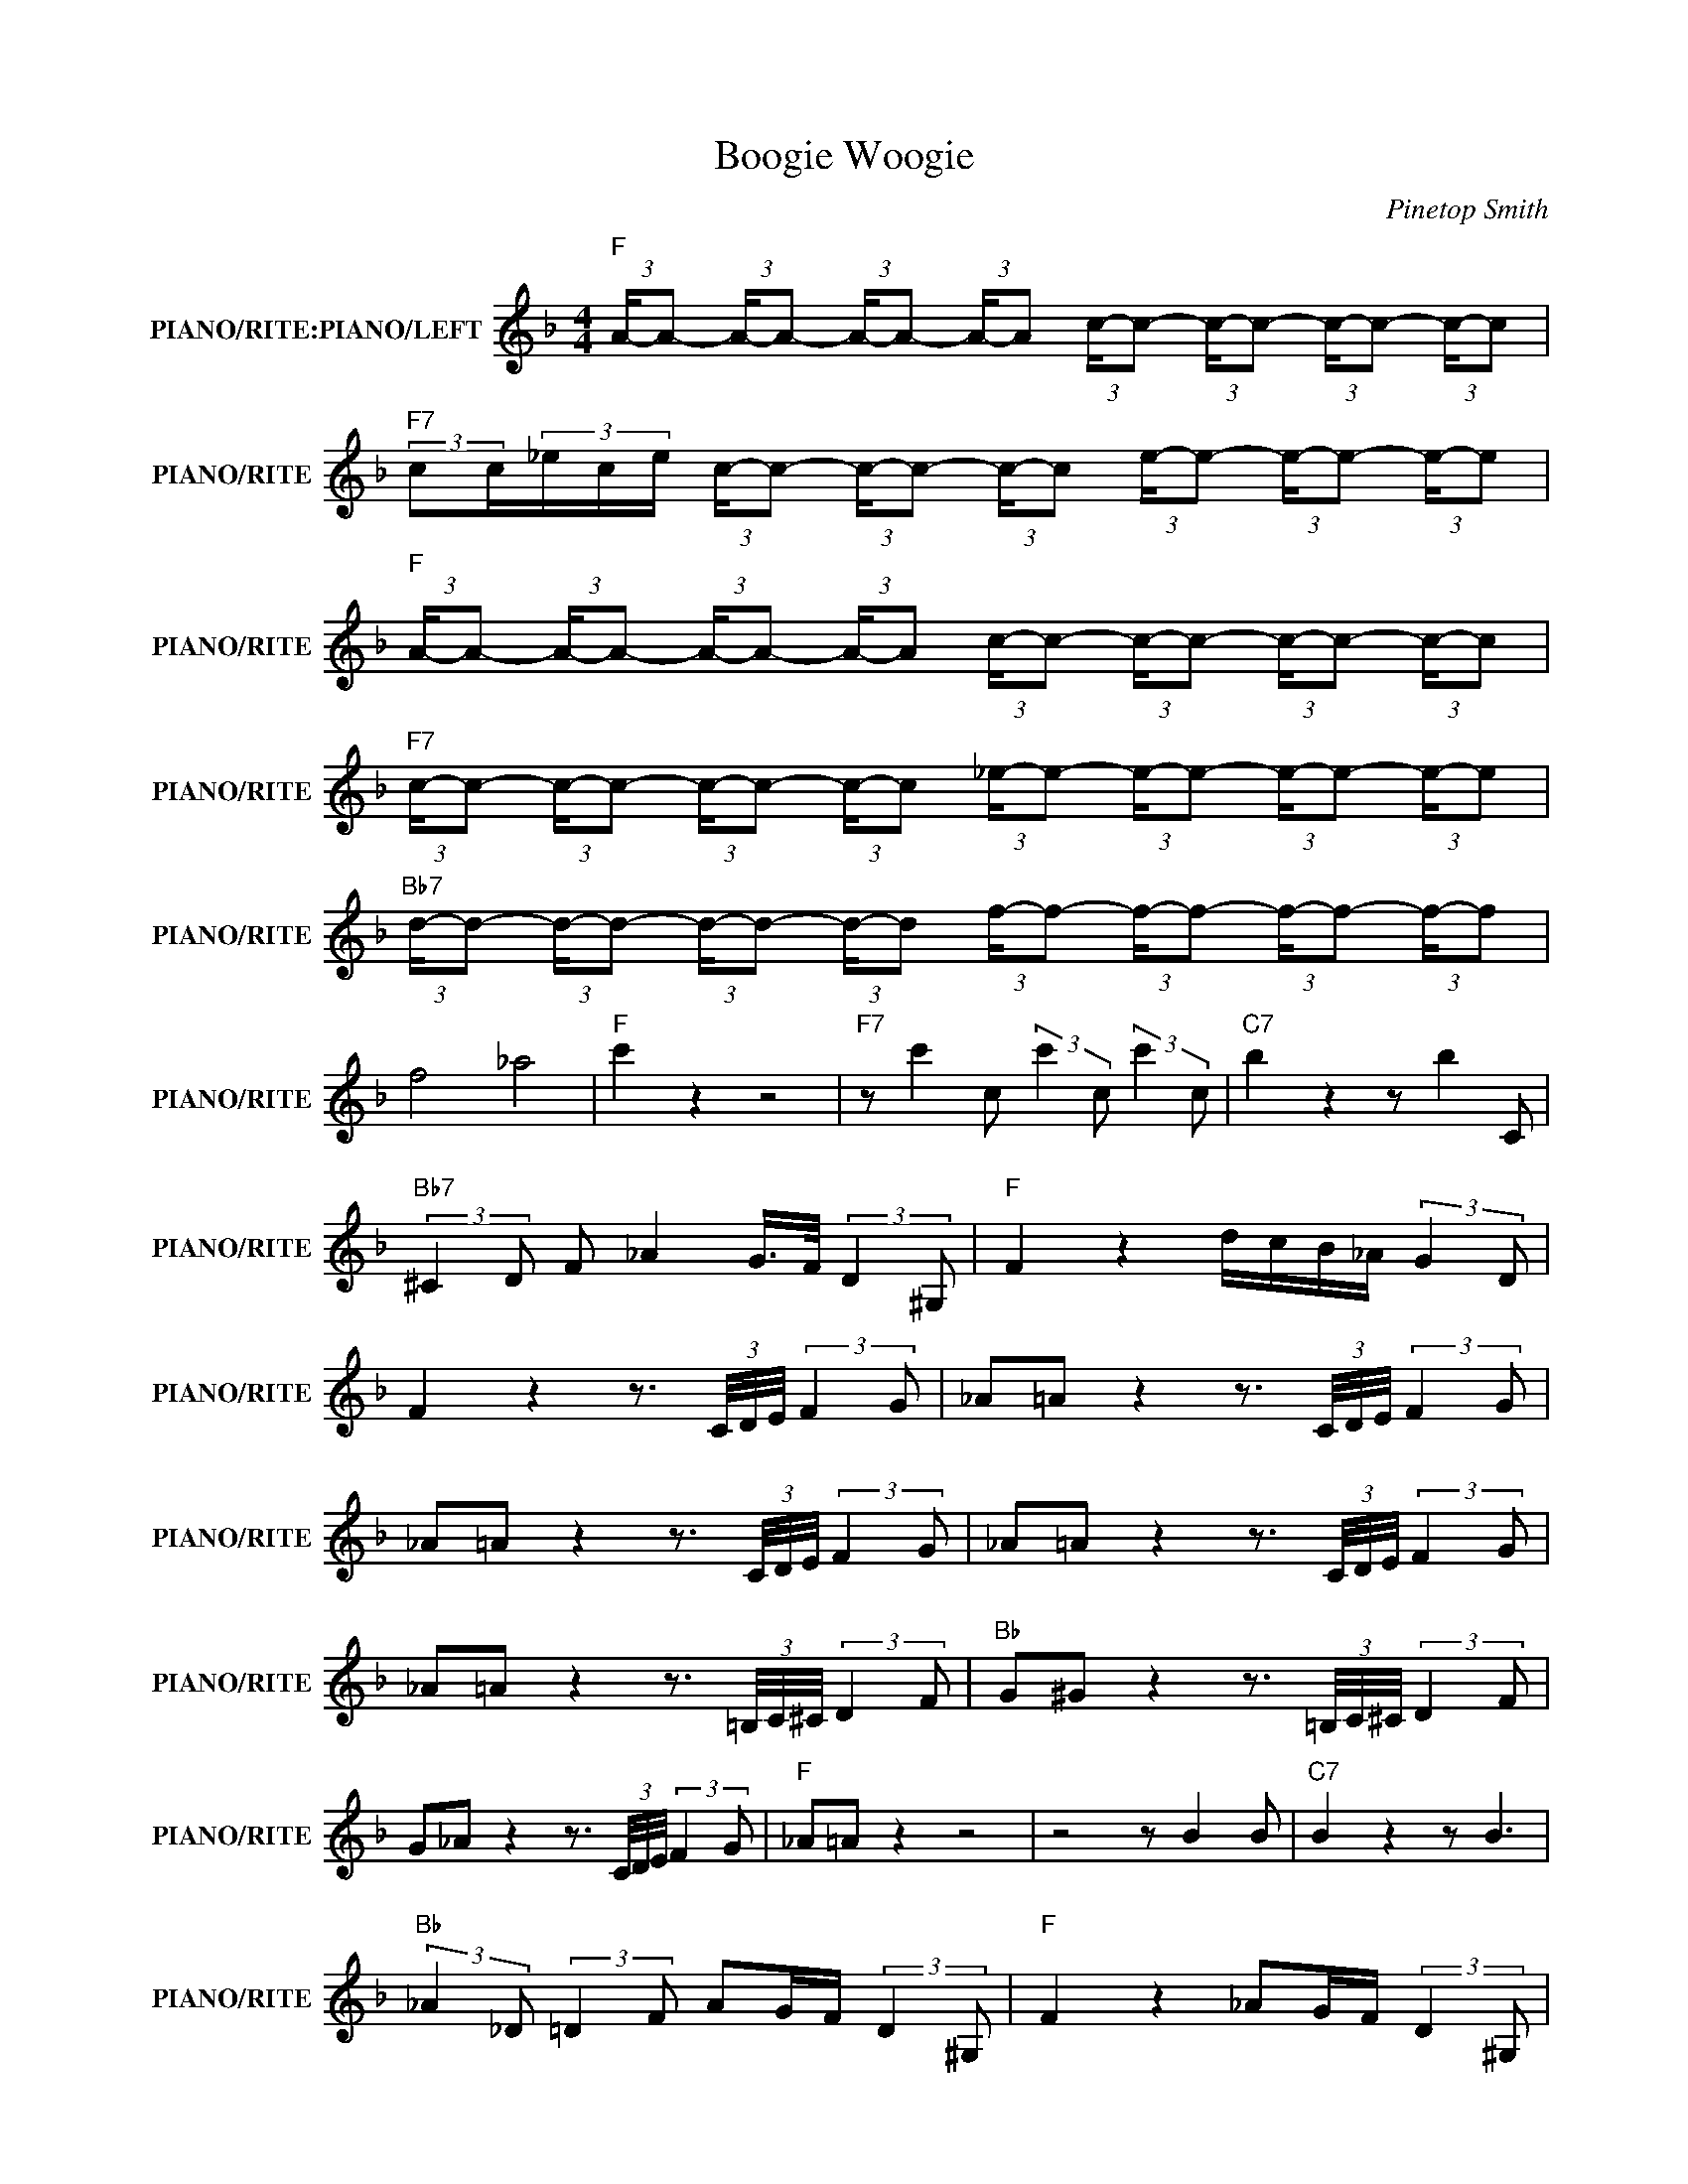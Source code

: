 X:1
T:Boogie Woogie
C:Pinetop Smith
Z:All Rights Reserved
L:1/8
M:4/4
K:F
V:1 treble nm="PIANO/RITE:PIANO/LEFT" snm="PIANO/RITE"
%%MIDI channel 2
%%MIDI program 0
V:1
"F " (3:2:2A/-A- (3:2:2A/-A- (3:2:2A/-A- (3:2:2A/-A (3:2:2c/-c- (3:2:2c/-c- (3:2:2c/-c- (3:2:2c/-c | %1
"F7" (3:2:2cc/(3_e/c/e/ (3:2:2c/-c- (3:2:2c/-c- (3:2:2c/-c (3:2:2e/-e- (3:2:2e/-e- (3:2:2e/-e | %2
"F " (3:2:2A/-A- (3:2:2A/-A- (3:2:2A/-A- (3:2:2A/-A (3:2:2c/-c- (3:2:2c/-c- (3:2:2c/-c- (3:2:2c/-c | %3
"F7" (3:2:2c/-c- (3:2:2c/-c- (3:2:2c/-c- (3:2:2c/-c (3:2:2_e/-e- (3:2:2e/-e- (3:2:2e/-e- (3:2:2e/-e | %4
"Bb7" (3:2:2d/-d- (3:2:2d/-d- (3:2:2d/-d- (3:2:2d/-d (3:2:2f/-f- (3:2:2f/-f- (3:2:2f/-f- (3:2:2f/-f | %5
 f4 _a4 |"F " c'2 z2 z4 |"F7" z c'2 c (3:2:2c'2 c (3:2:2c'2 c |"C7" b2 z2 z b2 C | %9
"Bb7" (3:2:2^C2 D F _A2 G/>F/ (3:2:2D2 ^G, |"F " F2 z2 d/c/B/_A/ (3:2:2G2 D | %11
 F2 z2 z3/2 (3C/4D/4E/4 (3:2:2F2 G | _A=A z2 z3/2 (3C/4D/4E/4 (3:2:2F2 G | %13
 _A=A z2 z3/2 (3C/4D/4E/4 (3:2:2F2 G | _A=A z2 z3/2 (3C/4D/4E/4 (3:2:2F2 G | %15
 _A=A z2 z3/2 (3=B,/4C/4^C/4 (3:2:2D2 F |"Bb " G^G z2 z3/2 (3=B,/4C/4^C/4 (3:2:2D2 F | %17
 G_A z2 z3/2 (3C/4D/4E/4 (3:2:2F2 G |"F " _A=A z2 z4 | z4 z B2 B |"C7" B2 z2 z B3 | %21
"Bb " (3:2:2_A2 _D (3:2:2=D2 F AG/F/ (3:2:2D2 ^G, |"F " F2 z2 _AG/F/ (3:2:2D2 ^G, | %23
 F2 z2 z2 z3/2 _A/ | (3:2:2A2 a (3:2:2g2 G (3:2:2f2 F (3:2:2_e2 _A | %25
 (3:2:2A2 a (3:2:2g2 G (3:2:2f2 F (3:2:2f2 _A | (3:2:2A2 a (3:2:2g2 G (3:2:2f2 F (3:2:2_e2 _A | %27
 (3:2:2A2 a (3:2:2g2 G (3:2:2f2 F (3:2:2_e2 _A | %28
"Bb " (3:2:2d2 d' (3:2:2c'2 c (3:2:2b2 B (3:2:2a2 ^c | %29
 (3:2:2d2 d' (3:2:2c'2 c (3:2:2b2 B (3:2:2a2 ^G | %30
"F " (3:2:2A2 a (3:2:2g2 G (3:2:2f2 F (3:2:2_e2 _A | (3:2:2A2 a (3:2:2g2 G (3:2:2f2 F (3:2:2_e2 e | %32
"C7" (3:2:2e2 e' (3:2:2d'2 d (3:2:2c'2 c (3:2:2b2 _d | %33
"Bb " (3:2:2d2 d' (3:2:2c'2 c (3:2:2b2 B (3:2:2a2 c |"F " f2 (3:2:2c2 d (3:2:2c2 C (3:2:2_A2 C | %35
 F2 z2 z f z2 | f z z2 z f z2 | f z z2 z f z2 | f z z2 z f z2 | f z z2 z f z2 | %40
"Bb " f z z2 z f z2 |"Bb7" f z z2 z f z2 |"F " f z z2 z f z2 | f z z2 z f z2 |"C7" B2 z2 z c z2 | %45
"Bb7" _A2 z2 z A z2 |"F " F f2 f (3:2:2d2 d (3:2:2G2 c | A2 z2 z4 | %48
 (3:2:2c2 c (3:2:2c2 c (3:2:2c2 c (3:2:2c2 c | (3:2:2c2 c (3:2:2c2 c (3:2:2c2 c (3:2:2c2 c | %50
 F3/2(3f/4g/4^g/4 a2 (3:2:2=g2 e (3:2:2G2 _A | (3:2:2A2 d (3:2:2F2 E (3:2:2_E2 A (3:2:2c2 _d | %52
"Bb " (3:2:2d2 d' (3:2:2c'2 c (3:2:2b2 B (3:2:2a2 ^c | %53
 (3:2:2d2 d' (3:2:2c'2 c (3:2:2b2 B (3:2:2a2 ^G | %54
"F " (3:2:2A2 a (3:2:2g2 G (3:2:2f2 F (3:2:2_e2 _A | (3:2:2A2 a (3:2:2g2 G (3:2:2f2 F (3:2:2_e2 e | %56
"C7" (3:2:2e2 e' (3:2:2d'2 d (3:2:2c'2 c (3:2:2b2 _d | %57
"Bb " (3:2:2d2 d' (3:2:2c'2 c (3:2:2b2 B (3:2:2a2 c |"F " f2 z2 d/c/B/_A/ (3:2:2G2 D | %59
 F2 z2 z3/2 (3c/4d/4e/4 ff- | f4- f3/2(3c/4d/4e/4 ff- | f4- f3/2(3c/4d/4e/4 ff- | %62
 f4- f3/2(3c/4d/4e/4 ff- | f4- f3/2(3c/4d/4e/4 ff- |"Bb " f4- f3/2(3c/4d/4e/4 ff- | %65
 f4- f3/2(3c/4d/4e/4 ff- |"F " f4- f3/2(3c/4d/4e/4 ff- | f4 z2 z _E | %68
"C7" (3:2:2E2 e (3dDd (3:2:2c2 C (3:2:2B2 _D |"Bb " (3:2:2D2 d (3:2:2c2 C (3:2:2B2 B, (3:2:2A2 C | %70
"F " F2 z2 _AG/F/ (3:2:2D2 ^G, | F2 z2 z4 |"F7" A4 _e4 | (3f2 f2 _e2 (3c2 e2 c2 | %74
 a f2 _e (3:2:2c2 e c2 | f2 _d4 (3:2:2c2 d |"Bb " (3:2:2d2 d' (3:2:2c'2 c (3:2:2b2 B (3:2:2a2 ^c | %77
 (3:2:2d2 d' (3:2:2c'2 c (3:2:2b2 B (3:2:2a2 ^G | %78
"F " (3:2:2A2 a (3:2:2g2 G (3:2:2f2 F (3:2:2_e2 _A | (3:2:2A2 a (3:2:2g2 G (3:2:2f2 F (3:2:2_e2 e | %80
"C7" (3:2:2e2 e' (3:2:2d'2 d (3:2:2c'2 c (3:2:2b2 _d | %81
"Bb " (3:2:2d2 d' (3:2:2c'2 c (3:2:2b2 B (3:2:2a2 c |"F " f2 (3:2:2c2 d (3:2:2c2 C (3:2:2_A2 C | %83
 F2 z2 z3/2 f/ z2 | f z z2 z f z2 | f z z2 z f z2 | f z z2 z f z2 | f z z2 z f z2 | %88
"Bb " f z z2 z f z2 |"Bb7" f z z2 z f z2 |"F " f z z2 z f z2 | f z z2 z f z2 |"C7" B2 z2 z c z2 | %93
"Bb7" _A2 z2 z A z2 | F f2 f (3:2:2d2 _d (3:2:2c2 c |"F " (3:2:2c2 d ef- f2 F2 |] %96

